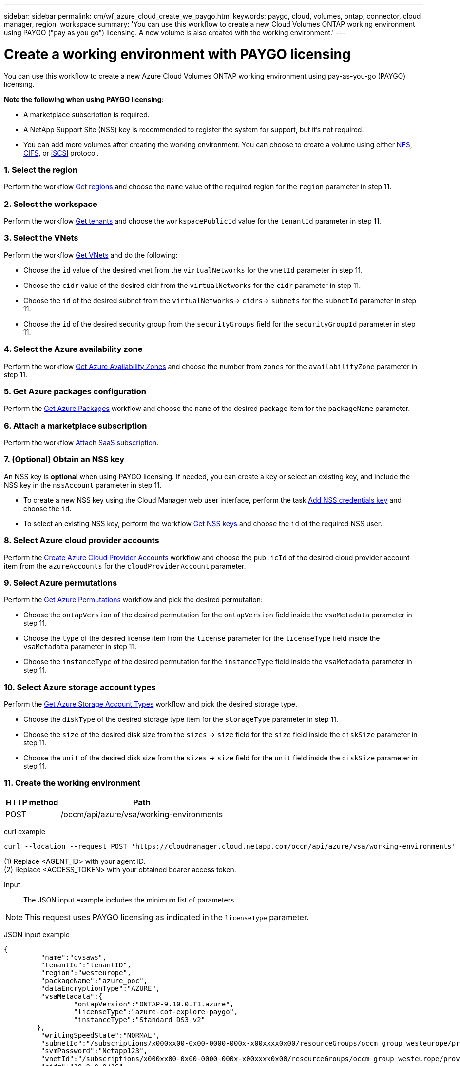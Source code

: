 ---
sidebar: sidebar
permalink: cm/wf_azure_cloud_create_we_paygo.html
keywords: paygo, cloud, volumes, ontap, connector, cloud manager, region, workspace
summary: 'You can use this workflow to create a new Cloud Volumes ONTAP working environment using PAYGO ("pay as you go") licensing. A new volume is also created with the working environment.'
---

= Create a working environment with PAYGO licensing
:hardbreaks:
:nofooter:
:icons: font
:linkattrs:
:imagesdir: ./media/

[.lead]
You can use this workflow to create a new Azure Cloud Volumes ONTAP working environment using pay-as-you-go (PAYGO) licensing.


=====
*Note the following when using PAYGO licensing*:

* A marketplace subscription is required.
* A NetApp Support Site (NSS) key is recommended to register the system for support, but it's not required.
//* A new volume can also be created with this working environment.
* You can add more volumes after creating the working environment. You can choose to create a volume using either link:wf_azure_ontap_create_vol_nfs.html[NFS], link:wf_azure_ontap_create_vol_cifs.html[CIFS], or link:wf_azure_ontap_create_vol_iscsi.html[iSCSI] protocol.
=====

=== 1. Select the region

Perform the workflow link:wf_azure_cloud_md_get_regions.html[Get regions] and choose the `name` value of the required region for the `region` parameter in step 11.

=== 2. Select the workspace

Perform the workflow link:wf_common_identity_get_tenants.html[Get tenants] and choose the `workspacePublicId` value for the `tenantId` parameter in step 11.

=== 3. Select the VNets

Perform the workflow link:wf_azure_cloud_md_get_vnets.html[Get VNets] and do the following:

* Choose the `id` value of the desired vnet from the `virtualNetworks` for the `vnetId` parameter in step 11.
*	Choose the `cidr` value of the desired cidr from the `virtualNetworks` for the `cidr` parameter in step 11.
* Choose the `id` of the desired subnet from the `virtualNetworks`-> `cidrs`-> `subnets` for the `subnetId` parameter in step 11.
*	Choose the `id` of the desired security group from the `securityGroups` field for the `securityGroupId` parameter in step 11.


=== 4. Select the Azure availability zone

Perform the workflow link:wf_azure_cloud_md_get_availability_zones.html[Get Azure Availability Zones] and choose the number from `zones` for the `availabilityZone` parameter in step 11.

=== 5. Get Azure packages configuration

Perform the link:wf_azure_cloud_md_get_packages.html[Get Azure Packages] workflow and choose the `name` of the desired package item for the `packageName` parameter.

=== 6. Attach a marketplace subscription

Perform the workflow link:wf_common_occm_attach_subscription.html[Attach SaaS subscription].

=== 7. (Optional) Obtain an NSS key

An NSS key is *optional* when using PAYGO licensing. If needed, you can create a key or select an existing key, and include the NSS key in the `nssAccount` parameter in step 11.

* To create a new NSS key using the Cloud Manager web user interface, perform the task link:get_nss_key.html[Add NSS credentials key] and choose the `id`.

* To select an existing NSS key, perform the workflow link:wf_common_identity_get_nss_keys.html[Get NSS keys] and choose the `id` of the required NSS user.

=== 8. Select Azure cloud provider accounts

Perform the link:wf_azure_cloud_md_create_account.html[Create Azure Cloud Provider Accounts] workflow and choose the `publicId` of the desired cloud provider account item from the `azureAccounts` for the `cloudProviderAccount` parameter.

=== 9. Select Azure permutations

Perform the link:wf_azure_cloud_md_get_permutations.html[Get Azure Permutations] workflow and pick the desired permutation:

*	Choose the `ontapVersion` of the desired permutation for the `ontapVersion` field inside the `vsaMetadata` parameter  in step 11.
*	Choose the `type` of the desired license item from the  `license` parameter for the `licenseType` field inside the `vsaMetadata` parameter in step 11.
*	Choose the `instanceType` of the desired permutation for the `instanceType` field inside the `vsaMetadata` parameter in step 11.

=== 10. Select Azure storage account types

Perform the link:wf_azure_cloud_md_get_storage_account_types.html[Get Azure Storage Account Types] workflow and pick the desired storage type.

*	Choose the `diskType` of the desired storage type item for the `storageType` parameter in step 11.
*	Choose the `size` of the desired disk size from the `sizes` -> `size` field for the `size` field inside the `diskSize` parameter in step 11.
*	Choose the `unit` of the desired disk size from the `sizes` -> `size` field for the `unit` field inside the `diskSize` parameter in step 11.

=== 11. Create the working environment

[cols="25,75"*,options="header"]
|===
|HTTP method
|Path
|POST
|/occm/api/azure/vsa/working-environments
|===

curl example::
[source,curl]
----
curl --location --request POST 'https://cloudmanager.cloud.netapp.com/occm/api/azure/vsa/working-environments' --header 'x-agent-id: <AGENT_ID>' //<1> --header 'Authorization: Bearer <ACCESS_TOKEN>' //<2> ---header 'Content-Type: application/json' --d @JSONinput
----
(1) Replace <AGENT_ID> with your agent ID.
(2) Replace <ACCESS_TOKEN> with your obtained bearer access token.


Input::

The JSON input example includes the minimum list of parameters.

[NOTE]
This request uses PAYGO licensing as indicated in the `licenseType` parameter.

JSON input example::
[source,json]
{
	 "name":"cvsaws",
	 "tenantId":"tenantID",
	 "region":"westeurope",
	 "packageName":"azure_poc",
	 "dataEncryptionType":"AZURE",
	 "vsaMetadata":{
		 "ontapVersion":"ONTAP-9.10.0.T1.azure",
		 "licenseType":"azure-cot-explore-paygo",
		 "instanceType":"Standard_DS3_v2"
	},
	 "writingSpeedState":"NORMAL",
	 "subnetId":"/subscriptions/x000xx00-0x00-0000-000x-x00xxxx0x00/resourceGroups/occm_group_westeurope/providers/Microsoft.Network/virtualNetworks/Vnet1/subnets/Subnet2",
	 "svmPassword":"Netapp123",
	 "vnetId":"/subscriptions/x000xx00-0x00-0000-000x-x00xxxx0x00/resourceGroups/occm_group_westeurope/providers/Microsoft.Network/virtualNetworks/Vnet1",
	 "cidr":"10.0.0.0/16",
	 "ontapEncryptionParameters":null,
	 "securityGroupId":"/subscriptions/x000xx00-0x00-0000-000x-x00xxxx0x00/resourceGroups/Cloud-Compliance-1nThiJxxxxxxcyucIJvCSbtXXXXXX-00000000000000/providers/Microsoft.Network/networkSecurityGroups/Cloud-Compliance-1nThiJkG05ZxxxxxIJvCXXXXXX-00200000090000",
	 "skipSnapshots":false,
	 "diskSize":{
		 "size":500,
		 "unit":"GB",
		 "_identifier":"500 GB"
	},
	 "storageType":"Premium_LRS",
	 "azureTags":[],
	 "subscriptionId":"x000xx00-0x00-0000-000x-x00xxxx0x00",
	 "cloudProviderAccount":"ManagedServiceIdentity",
	 "backupVolumesToCbs":false,
	 "enableCompliance":false,
	 "enableMonitoring":false,
	 "availabilityZone":1,
	 "allowDeployInExistingRg":true,
	 "resourceGroup":"occm_group_westeurope"
}


Output::

The JSON output example includes an example of the `VsaWorkingEnvironmentResponse`.

JSON output example::
[source,json]
{
    "publicId": "VsaWorkingEnvironment-uFPaNkrv",
    "name": "Azure123",
    "tenantId": "tenantID",
    "svmName": "svm_Azure123",
    "creatorUserEmail": "user_mail",
    "status": null,
    "providerProperties": null,
    "reservedSize": null,
    "clusterProperties": null,
    "ontapClusterProperties": null,
    "cloudProviderName": "Azure",
    "snapshotPolicies": null,
    "actionsRequired": null,
    "activeActions": null,
    "replicationProperties": null,
    "schedules": null,
    "svms": null,
    "workingEnvironmentType": "VSA",
    "supportRegistrationProperties": null,
    "supportRegistrationInformation": null,
    "capacityFeatures": null,
    "encryptionProperties": null,
    "supportedFeatures": null,
    "isHA": false,
    "haProperties": null,
    "k8sProperties": null,
    "fpolicyProperties": null,
    "saasProperties": null,
    "cbsProperties": null,
    "complianceProperties": null,
    "monitoringProperties": null
}

